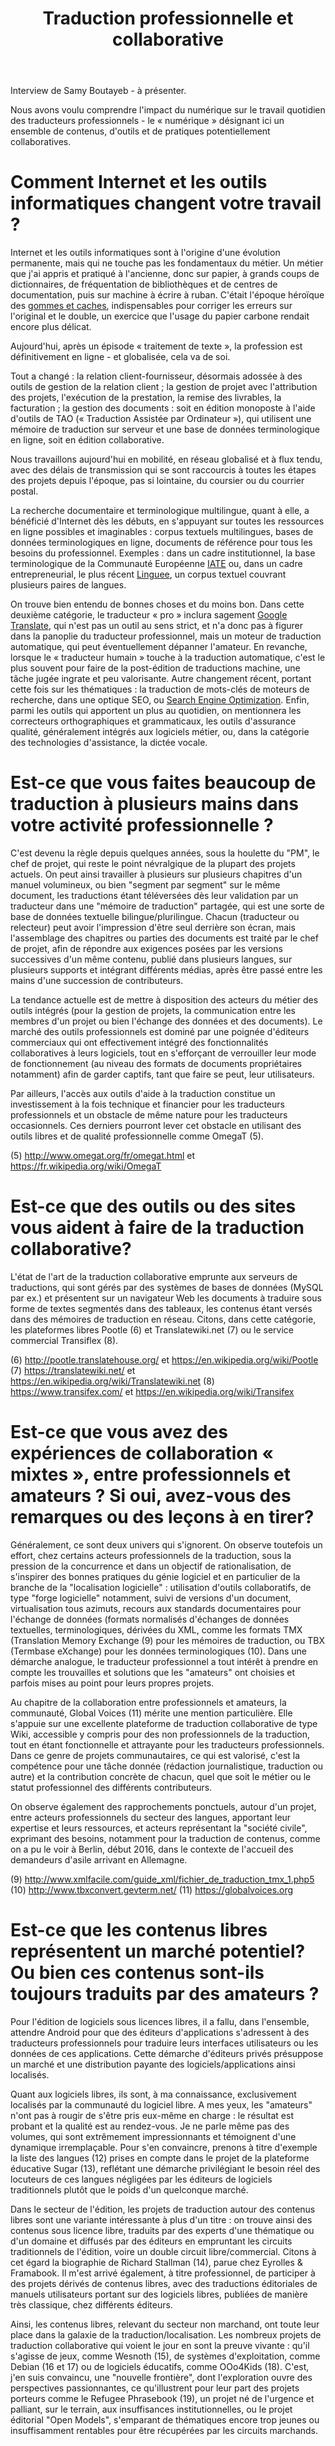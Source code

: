 #+title: Traduction professionnelle et collaborative

Interview de Samy Boutayeb - à présenter.

Nous avons voulu comprendre l'impact du numérique sur le travail
quotidien des traducteurs professionnels - le « numérique » désignant
ici un ensemble de contenus, d'outils et de pratiques potentiellement
collaboratives.

* Comment Internet et les outils informatiques changent votre travail ?

Internet et les outils informatiques sont à l'origine d'une évolution
permanente, mais qui ne touche pas les fondamentaux du métier.  Un
métier que j'ai appris et pratiqué à l'ancienne, donc sur papier, à
grands coups de dictionnaires, de fréquentation de bibliothèques et de
centres de documentation, puis sur machine à écrire à ruban.  C'était
l'époque héroïque des [[http://j.poitou.free.fr/pro/img-p/tkn/tw-effacer.html][gommes et caches]], indispensables pour corriger
les erreurs sur l'original et le double, un exercice que l'usage du
papier carbone rendait encore plus délicat.

Aujourd'hui, après un épisode « traitement de texte », la profession
est définitivement en ligne - et globalisée, cela va de soi.

Tout a changé : la relation client-fournisseur, désormais adossée à
des outils de gestion de la relation client ; la gestion de projet
avec l'attribution des projets, l'exécution de la prestation, la
remise des livrables, la facturation ; la gestion des documents : soit
en édition monoposte à l'aide d'outils de TAO (« Traduction Assistée
par Ordinateur »), qui utilisent une mémoire de traduction sur serveur
et une base de données terminologique en ligne, soit en édition
collaborative.

Nous travaillons aujourd'hui en mobilité, en réseau globalisé et à
flux tendu, avec des délais de transmission qui se sont raccourcis à
toutes les étapes des projets depuis l'époque, pas si lointaine, du
coursier ou du courrier postal.

La recherche documentaire et terminologique multilingue, quant à elle,
a bénéficié d'Internet dès les débuts, en s'appuyant sur toutes les
ressources en ligne possibles et imaginables : corpus textuels
multilingues, bases de données terminologiques en ligne, documents de
référence pour tous les besoins du professionnel.  Exemples : dans un
cadre institutionnel, la base terminologique de la Communauté
Européenne [[https://fr.wikipedia.org/wiki/Terminologie_interactive_pour_l%2527Europe][IATE]] ou, dans un cadre entrepreneurial, le plus récent
[[https://fr.wikipedia.org/wiki/Linguee][Linguee]], un corpus textuel couvrant plusieurs paires de langues.

On trouve bien entendu de bonnes choses et du moins bon. Dans cette
deuxième catégorie, le traducteur « pro » inclura sagement [[https://fr.wikipedia.org/wiki/Google_Traduction][Google
Translate]], qui n'est pas un outil au sens strict, et n'a donc pas à
figurer dans la panoplie du traducteur professionnel, mais un moteur
de traduction automatique, qui peut éventuellement dépanner l'amateur.
En revanche, lorsque le « traducteur humain » touche à la traduction
automatique, c'est le plus souvent pour faire de la post-édition de
traductions machine, une tâche jugée ingrate et peu valorisante.
Autre changement récent, portant cette fois sur les thématiques : la
traduction de mots-clés de moteurs de recherche, dans une optique SEO,
ou [[https://fr.wikipedia.org/wiki/Optimisation_pour_les_moteurs_de_recherche][Search Engine Optimization]].  Enfin, parmi les outils qui apportent
un plus au quotidien, on mentionnera les correcteurs orthographiques
et grammaticaux, les outils d'assurance qualité, généralement intégrés
aux logiciels métier, ou, dans la catégorie des technologies
d'assistance, la dictée vocale.

* Est-ce que vous faites beaucoup de traduction à plusieurs mains dans votre activité professionnelle ?

C'est devenu la règle depuis quelques années, sous la houlette du
"PM", le chef de projet, qui reste le point névralgique de la plupart
des projets actuels. On peut ainsi travailler à plusieurs sur
plusieurs chapitres d'un manuel volumineux, ou bien "segment par
segment" sur le même document, les traductions étant téléversées dès
leur validation par un traducteur dans une "mémoire de traduction"
partagée, qui est une sorte de base de données textuelle
bilingue/plurilingue. Chacun (traducteur ou relecteur) peut avoir
l'impression d'être seul derrière son écran, mais l'assemblage des
chapitres ou parties des documents est traité par le chef de projet,
afin de répondre aux exigences posées par les versions successives
d'un même contenu, publié dans plusieurs langues, sur plusieurs
supports et intégrant différents médias, après être passé entre les
mains d'une succession de contributeurs.

La tendance actuelle est de mettre à disposition des acteurs du métier
des outils intégrés (pour la gestion de projets, la communication
entre les membres d'un projet ou bien l'échange des données et des
documents). Le marché des outils professionnels est dominé par une
poignée d'éditeurs commerciaux qui ont effectivement intégré des
fonctionnalités collaboratives à leurs logiciels, tout en s'efforçant
de verrouiller leur mode de fonctionnement (au niveau des formats de
documents propriétaires notamment) afin de garder captifs, tant que
faire se peut, leur utilisateurs.

Par ailleurs, l'accès aux outils d'aide à la traduction constitue un
investissement à la fois technique et financier pour les traducteurs
professionnels et un obstacle de même nature pour les traducteurs
occasionnels. Ces derniers pourront lever cet obstacle en utilisant
des outils libres et de qualité professionnelle comme OmegaT (5).

(5) http://www.omegat.org/fr/omegat.html et https://fr.wikipedia.org/wiki/OmegaT

* Est-ce que des outils ou des sites vous aident à faire de la traduction collaborative?

L'état de l'art de la traduction collaborative emprunte aux serveurs
de traductions, qui sont gérés par des systèmes de bases de données
(MySQL par ex.) et présentent sur un navigateur Web les documents à
traduire sous forme de textes segmentés dans des tableaux, les
contenus étant versés dans des mémoires de traduction en
réseau. Citons, dans cette catégorie, les plateformes libres Pootle
(6) et Translatewiki.net (7) ou le service commercial Transiflex (8).

 (6) http://pootle.translatehouse.org/ et https://en.wikipedia.org/wiki/Pootle
 (7) https://translatewiki.net/ et https://en.wikipedia.org/wiki/Translatewiki.net
 (8) https://www.transifex.com/ et https://en.wikipedia.org/wiki/Transifex
 
* Est-ce que vous avez des expériences de collaboration « mixtes », entre professionnels et amateurs ?  Si oui, avez-vous des remarques ou des leçons à en tirer?

Généralement, ce sont deux univers qui s'ignorent. On observe
toutefois un effort, chez certains acteurs professionnels de la
traduction, sous la pression de la concurrence et dans un objectif de
rationalisation, de s'inspirer des bonnes pratiques du génie logiciel
et en particulier de la branche de la "localisation logicielle" :
utilisation d'outils collaboratifs, de type "forge logicielle"
notamment, suivi de versions d'un document, virtualisation tous
azimuts, recours aux standards documentaires pour l'échange de données
(formats normalisés d'échanges de données textuelles, terminologiques,
dérivées du XML, comme les  formats TMX (Translation Memory Exchange
(9) pour les mémoires de traduction, ou TBX (Termbase eXchange) pour
les données terminologiques (10). Dans une démarche analogue, le
traducteur professionnel a tout intérêt à prendre en compte les
trouvailles et solutions que les "amateurs" ont choisies et parfois
mises au point pour leurs propres projets.

Au chapitre de la collaboration entre professionnels et amateurs, la
communauté, Global Voices (11) mérite une mention particulière. Elle
s'appuie sur une excellente plateforme de traduction collaborative de
type Wiki, accessible y compris pour des non professionnels de la
traduction, tout en étant fonctionnelle et attrayante pour les
traducteurs professionnels. Dans ce genre de projets communautaires,
ce qui est valorisé, c'est la compétence pour une tâche donnée
(rédaction journalistique, traduction ou autre) et la contribution
concrète de chacun, quel que soit le métier ou le statut professionnel
des différents contributeurs.

On observe également des rapprochements ponctuels, autour d'un projet,
entre acteurs professionnels du secteur des langues, apportant leur
expertise et leurs ressources, et acteurs représentant la "société
civile", exprimant des besoins, notamment pour la traduction de
contenus, comme on a pu le voir à Berlin, début 2016, dans le contexte
de l'accueil des demandeurs d'asile arrivant en Allemagne.

 (9) http://www.xmlfacile.com/guide_xml/fichier_de_traduction_tmx_1.php5
(10) http://www.tbxconvert.gevterm.net/
(11) https://globalvoices.org

* Est-ce que les contenus libres représentent un marché potentiel?  Ou bien ces contenus sont-ils toujours traduits par des amateurs ?

Pour l'édition de logiciels sous licences libres, il a fallu, dans
l'ensemble, attendre Android pour que des éditeurs d'applications
s'adressent à des traducteurs professionnels pour traduire leurs
interfaces utilisateurs ou les données de ces applications. Cette
démarche d'éditeurs privés présuppose un marché et une distribution
payante des logiciels/applications ainsi localisés.

Quant aux logiciels libres, ils sont, à ma connaissance, exclusivement
localisés par la communauté du logiciel libre. A mes yeux, les
"amateurs" n'ont pas à rougir de s'être pris eux-même en charge : le
résultat est probant et la qualité est au rendez-vous. Je ne parle
même pas des volumes, qui sont extrêmement impressionnants et
témoignent d'une dynamique irremplaçable. Pour s'en convaincre,
prenons à titre d'exemple la liste des langues (12) prises en compte
dans le projet de la plateforme éducative Sugar (13), reflétant une
démarche privilégiant le besoin réel des locuteurs de ces langues
négligées par les éditeurs de logiciels traditionnels plutôt que le
poids d'un quelconque marché.

Dans le secteur de l'édition, les projets de traduction autour des
contenus libres sont une variante intéressante à plus d'un titre : on
trouve ainsi des contenus sous licence libre, traduits par des experts
d'une thématique ou d'un domaine et diffusés par des éditeurs en
empruntant les circuits traditionnels de l'édition, voire un double
circuit libre/commercial. Citons à cet égard la biographie de Richard
Stallman (14), parue chez Eyrolles & Framabook. Il m'est arrivé
également, à titre professionnel, de participer à des projets dérivés
de contenus libres, avec des traductions éditoriales de manuels
utilisateurs portant sur des logiciels libres, publiées de manière
très classique, chez différents éditeurs.

Ainsi, les contenus libres, relevant du secteur  non marchand, ont
toute leur place dans la galaxie de la traduction/localisation. Les
nombreux projets de traduction collaborative qui voient le jour en
sont la preuve vivante : qu'il s'agisse de jeux, comme Wesnoth (15),
de systèmes d'exploitation, comme Debian (16 et 17) ou de logiciels
éducatifs, comme OOo4Kids (18). C'est, j'en suis convaincu, une
"nouvelle frontière", dont l'exploration ouvre des perspectives
passionnantes, ce qu'illustrent pour leur part des projets porteurs
comme le Refugee Phrasebook (19), un projet né de l'urgence et
palliant, sur le terrain, aux insuffisances institutionnelles,  ou le
projet éditorial "Open Models", s'emparant de thématiques encore trop
jeunes ou insuffisamment rentables pour être récupérées par les
circuits marchands.

* En fin de compte, quel sens peut-on trouver à ce tableau et quels sont les enjeux de cette activité multilingue, si riche et multiforme ? 

La situation qui est ainsi dépeinte est le corollaire de la
globalisation : un phénomène éminemment positif, dans lequel
s'inscrivent les projets communautaires portés par la société civile
et qui est révélateur de la volonté de ces acteurs de rester ancrés
dans les communautés locales de leurs publics. Ces derniers restent en
effet largement attachés à communiquer dans leurs propres
langues. Cette exigence constitue un enjeu majeur pour les acteurs de
la traduction, qu'il soient professionnels ou amateurs.

(12) http://translate.sugarlabs.org/
(13) https://www.sugarlabs.org/
(14) http://framabook.org/richard-stallman-et-la-revolution-du-logiciel-libre-2/
(15) http://wiki.wesnoth.org/FrenchTranslation
(16) https://www.debian.org/doc/manuals/intro-i18n/
(17) https://lists.debian.org/i18n.html
(18) http://educoo.org/TelechargerOOo4Kids.php
(19) http://www.refugeephrasebook.de/

